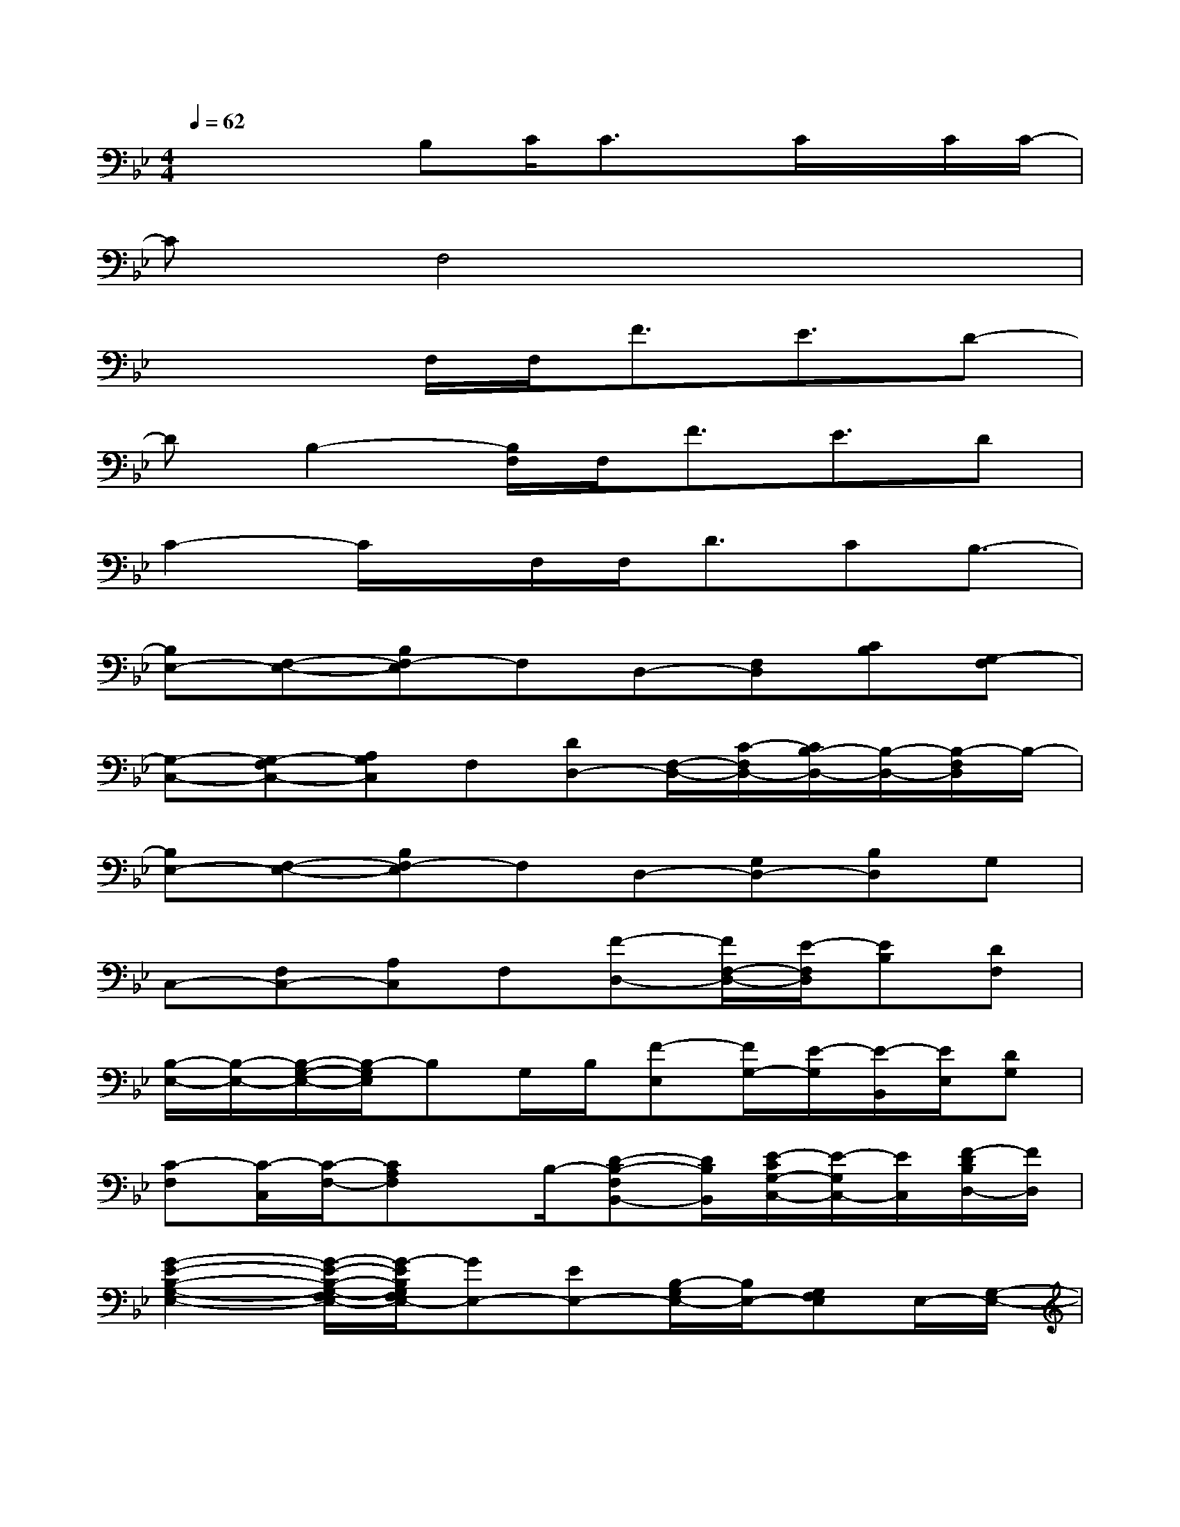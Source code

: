 X:1
T:
M:4/4
L:1/8
Q:1/4=62
K:Bb%2flats
V:1
x2x/2B,C/2C3/2x/2C/2x/2C/2C/2-|
Cx/2F,4x2x/2|
x3F,/2F,<FE3/2D-|
DB,2-[B,/2F,/2]F,<FE3/2D|
C2-C/2x/2F,/2F,<DCB,3/2-|
[B,E,-][F,-E,-][B,F,-E,]F,D,-[F,D,][CB,][G,-F,]|
[G,-C,-][G,-F,C,-][A,G,C,]F,[DD,-][F,/2-D,/2-][C/2-F,/2D,/2-][C/2B,/2-D,/2-][B,/2-D,/2-][B,/2-F,/2D,/2]B,/2-|
[B,E,-][F,-E,-][B,F,-E,]F,D,-[G,D,-][B,D,]G,|
C,-[F,C,-][A,C,]F,[F-D,-][F/2F,/2-D,/2-][E/2-F,/2D,/2][EB,][DF,]|
[B,/2-E,/2-][B,/2-E,/2-][B,/2-G,/2-E,/2-][B,/2-G,/2E,/2]B,G,/2B,/2[F-E,][F/2G,/2-][E/2-G,/2][E/2-B,,/2][E/2E,/2][DG,]|
[C-F,][C/2-C,/2][C/2-F,/2-][CA,F,]x/2B,/2-[D-B,-F,B,,-][D/2B,/2B,,/2][E/2-C/2G,/2-C,/2-][E/2-G,/2C,/2-][E/2C,/2][F/2-D/2B,/2D,/2-][F/2D,/2]|
[G2-E2-B,2-G,2-E,2-][G/2-E/2-B,/2-G,/2-F,/2E,/2-][G/2-E/2B,/2G,/2F,/2E,/2-][GE,-][EE,-][B,/2-G,/2E,/2-][B,/2E,/2-][G,F,E,]E,/2-[G,/2-E,/2-]|
[E2-B,2-G,2-E,2-][E/2-B,/2-G,/2-F,/2E,/2-][E/2-B,/2-G,/2-F,/2E,/2-][E-B,-G,-E,][G/2-E/2B,/2G,/2][G/2-B,/2][G/2G,/2][G/2-E,/2-][G/2-F,/2E,/2][G/2G,/2F,/2][G/2E,/2B,,/2][B,/2-F,/2-B,,/2-]|
[D-B,-F,-D,-B,,-][D/2-C/2-B,/2-F,/2-D,/2B,,/2-][D4-C4B,4-F,4-B,,4][D/2B,/2F,/2-]F,/2[D,/2B,,/2][F,/2C,/2][B,/2B,,/2]|
[F,/2-D,/2-C,/2][F,/2D,/2-]D,-[B,D,-][F,/2D,/2-][B,/2-D,/2B,,/2-][D3/2-B,3/2F,3/2B,,3/2-][F-D-B,-F,B,,-][F/2D/2B,/2B,,/2]D|
[G/2-D/2-B,/2-G,/2-G,,/2-][G-D-B,-G,-G,,-][G/2-D/2-B,/2-G,/2-D,/2G,,/2-][G/2-D/2-B,/2-G,/2-F,/2G,,/2-][G2-D2-B,2-G,2-G,,2-][G/2-D/2-B,/2-G,/2-G,,/2-][G-D-B,-G,-D,G,,-][G/2-D/2B,/2G,/2-G,,/2][G/2G,/2D,/2]G,/2-[B,/2-G,/2-D,/2-G,,/2-]